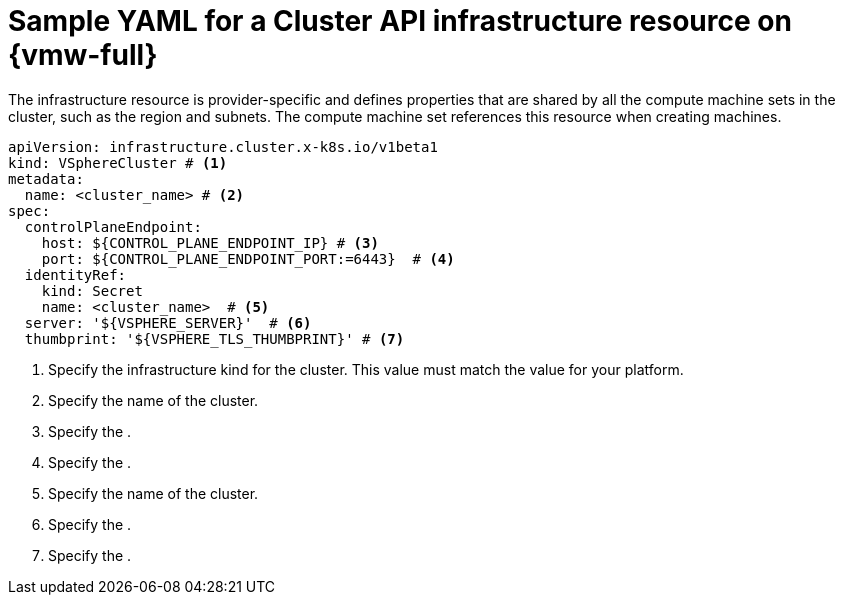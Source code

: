 // Module included in the following assemblies:
//
// * machine_management/cluster_api_machine_management/cluster_api_provider_configurations/cluster-api-config-options-vmw.adoc

:_mod-docs-content-type: REFERENCE
[id="capi-yaml-infrastructure-vmw_{context}"]
= Sample YAML for a Cluster API infrastructure resource on {vmw-full}

The infrastructure resource is provider-specific and defines properties that are shared by all the compute machine sets in the cluster, such as the region and subnets. The compute machine set references this resource when creating machines.

[source,yaml]
----
apiVersion: infrastructure.cluster.x-k8s.io/v1beta1
kind: VSphereCluster # <1>
metadata:
  name: <cluster_name> # <2>
spec:
  controlPlaneEndpoint:
    host: ${CONTROL_PLANE_ENDPOINT_IP} # <3>
    port: ${CONTROL_PLANE_ENDPOINT_PORT:=6443}  # <4>
  identityRef:
    kind: Secret
    name: <cluster_name>  # <5>
  server: '${VSPHERE_SERVER}'  # <6>
  thumbprint: '${VSPHERE_TLS_THUMBPRINT}' # <7>
----
<1> Specify the infrastructure kind for the cluster. This value must match the value for your platform.
<2> Specify the name of the cluster.
<3> Specify the .
<4> Specify the .
<5> Specify the name of the cluster.
<6> Specify the .
<7> Specify the .